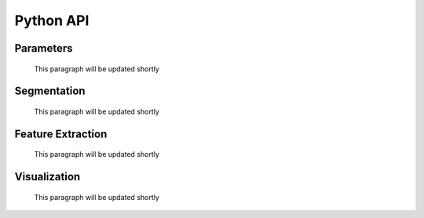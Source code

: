 Python API
==========

Parameters
----------
    This paragraph will be updated shortly


Segmentation
------------
    This paragraph will be updated shortly



Feature Extraction
------------------
    This paragraph will be updated shortly



Visualization
-------------
    This paragraph will be updated shortly



